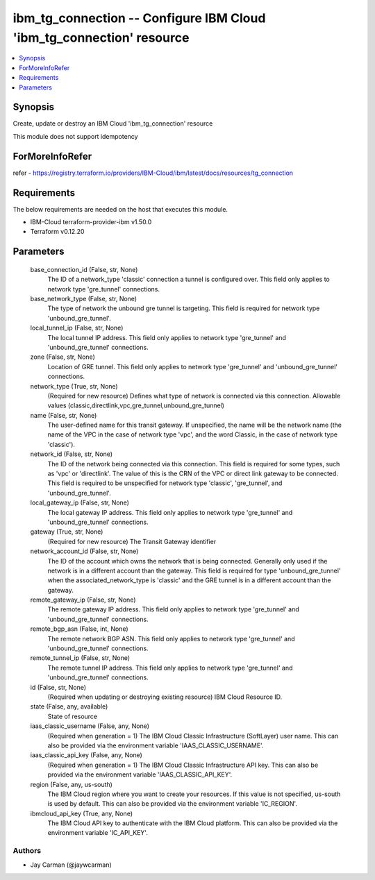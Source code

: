 
ibm_tg_connection -- Configure IBM Cloud 'ibm_tg_connection' resource
=====================================================================

.. contents::
   :local:
   :depth: 1


Synopsis
--------

Create, update or destroy an IBM Cloud 'ibm_tg_connection' resource

This module does not support idempotency


ForMoreInfoRefer
----------------
refer - https://registry.terraform.io/providers/IBM-Cloud/ibm/latest/docs/resources/tg_connection

Requirements
------------
The below requirements are needed on the host that executes this module.

- IBM-Cloud terraform-provider-ibm v1.50.0
- Terraform v0.12.20



Parameters
----------

  base_connection_id (False, str, None)
    The ID of a network_type 'classic' connection a tunnel is configured over. This field only applies to network type 'gre_tunnel' connections.


  base_network_type (False, str, None)
    The type of network the unbound gre tunnel is targeting. This field is required for network type 'unbound_gre_tunnel'.


  local_tunnel_ip (False, str, None)
    The local tunnel IP address. This field only applies to network type 'gre_tunnel' and 'unbound_gre_tunnel' connections.


  zone (False, str, None)
    Location of GRE tunnel. This field only applies to network type 'gre_tunnel' and 'unbound_gre_tunnel' connections.


  network_type (True, str, None)
    (Required for new resource) Defines what type of network is connected via this connection. Allowable values (classic,directlink,vpc,gre_tunnel,unbound_gre_tunnel)


  name (False, str, None)
    The user-defined name for this transit gateway. If unspecified, the name will be the network name (the name of the VPC in the case of network type 'vpc', and the word Classic, in the case of network type 'classic').


  network_id (False, str, None)
    The ID of the network being connected via this connection. This field is required for some types, such as 'vpc' or 'directlink'. The value of this is the CRN of the VPC or direct link gateway to be connected. This field is required to be unspecified for network type 'classic', 'gre_tunnel', and 'unbound_gre_tunnel'.


  local_gateway_ip (False, str, None)
    The local gateway IP address. This field only applies to network type 'gre_tunnel' and 'unbound_gre_tunnel' connections.


  gateway (True, str, None)
    (Required for new resource) The Transit Gateway identifier


  network_account_id (False, str, None)
    The ID of the account which owns the network that is being connected. Generally only used if the network is in a different account than the gateway. This field is required for type 'unbound_gre_tunnel' when the associated_network_type is 'classic' and the GRE tunnel is in a different account than the gateway.


  remote_gateway_ip (False, str, None)
    The remote gateway IP address. This field only applies to network type 'gre_tunnel' and 'unbound_gre_tunnel' connections.


  remote_bgp_asn (False, int, None)
    The remote network BGP ASN. This field only applies to network type 'gre_tunnel' and 'unbound_gre_tunnel' connections.


  remote_tunnel_ip (False, str, None)
    The remote tunnel IP address. This field only applies to network type 'gre_tunnel' and 'unbound_gre_tunnel' connections.


  id (False, str, None)
    (Required when updating or destroying existing resource) IBM Cloud Resource ID.


  state (False, any, available)
    State of resource


  iaas_classic_username (False, any, None)
    (Required when generation = 1) The IBM Cloud Classic Infrastructure (SoftLayer) user name. This can also be provided via the environment variable 'IAAS_CLASSIC_USERNAME'.


  iaas_classic_api_key (False, any, None)
    (Required when generation = 1) The IBM Cloud Classic Infrastructure API key. This can also be provided via the environment variable 'IAAS_CLASSIC_API_KEY'.


  region (False, any, us-south)
    The IBM Cloud region where you want to create your resources. If this value is not specified, us-south is used by default. This can also be provided via the environment variable 'IC_REGION'.


  ibmcloud_api_key (True, any, None)
    The IBM Cloud API key to authenticate with the IBM Cloud platform. This can also be provided via the environment variable 'IC_API_KEY'.













Authors
~~~~~~~

- Jay Carman (@jaywcarman)

